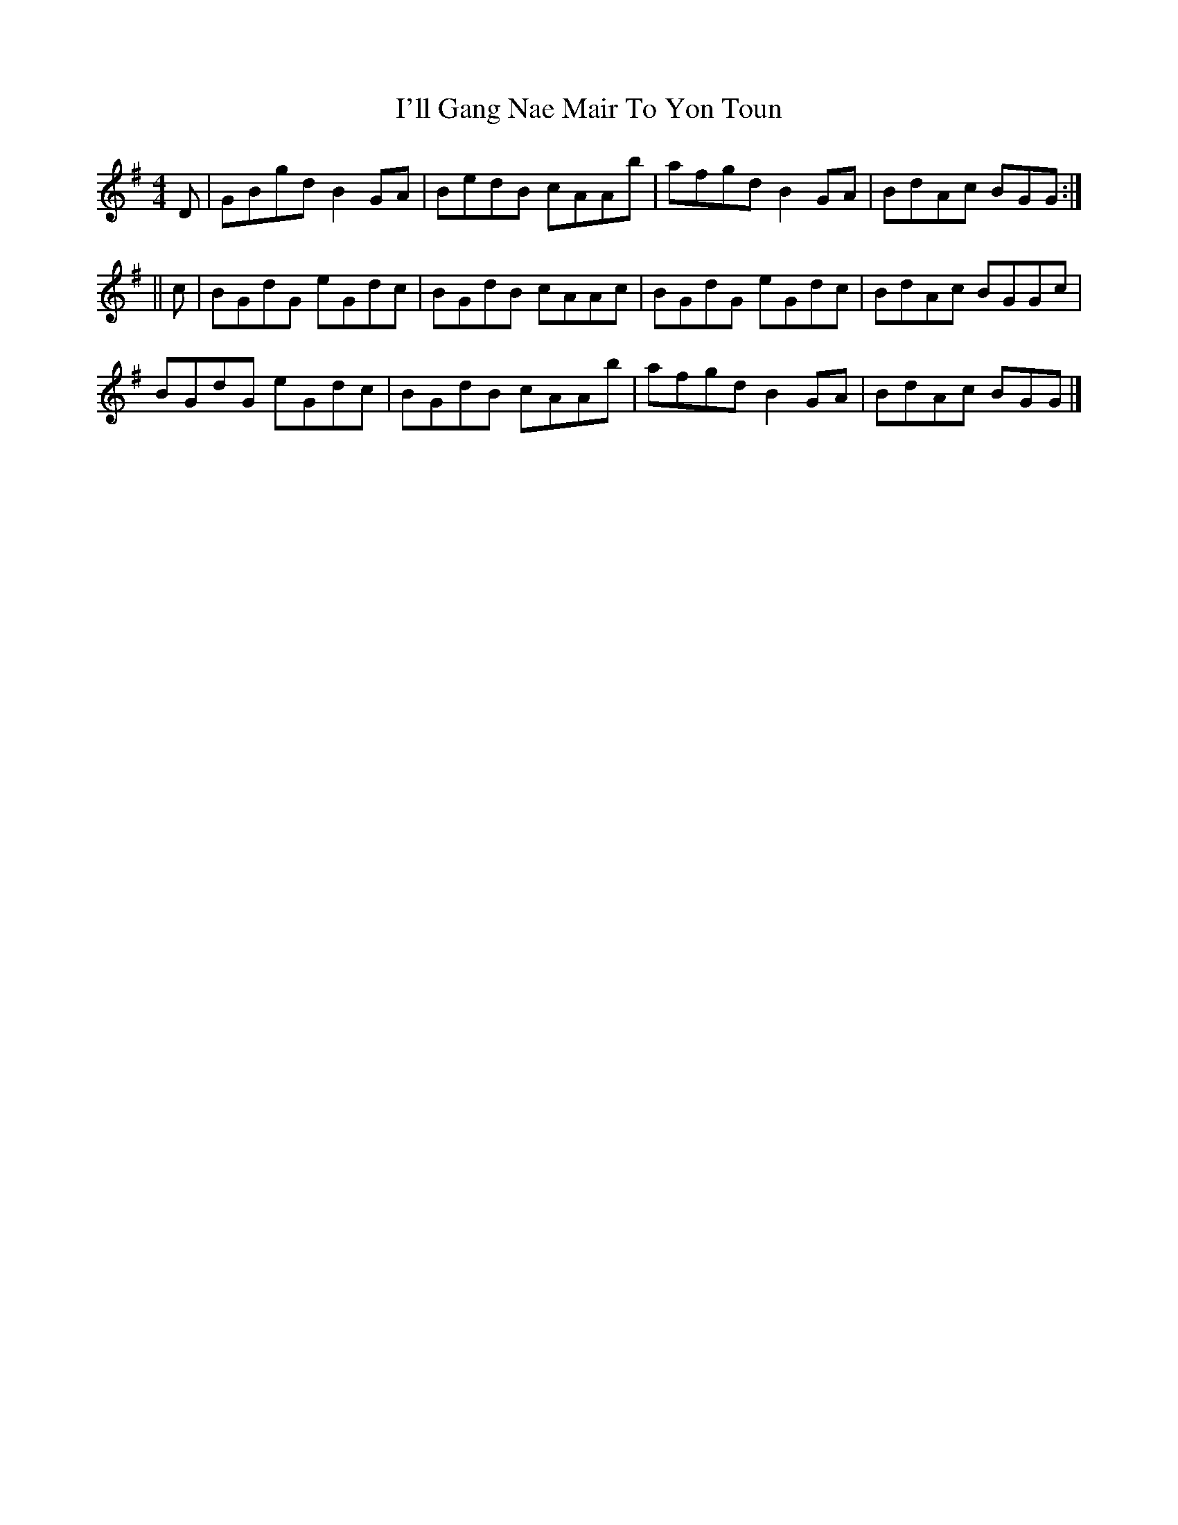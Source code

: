 X: 1
T: I'll Gang Nae Mair To Yon Toun
Z: Joe MacMaster
S: https://thesession.org/tunes/14932#setting27590
R: reel
M: 4/4
L: 1/8
K: Gmaj
D|GBgd B2GA|BedB cAAb|afgd B2 GA|BdAc BGG:|
||c|BGdG eGdc|BGdB cAAc|BGdG eGdc|BdAc BGGc|
BGdG eGdc|BGdB cAAb|afgd B2 GA|BdAc BGG|]
